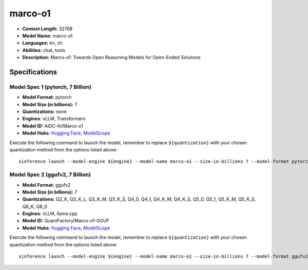 .. _models_llm_marco-o1:

========================================
marco-o1
========================================

- **Context Length:** 32768
- **Model Name:** marco-o1
- **Languages:** en, zh
- **Abilities:** chat, tools
- **Description:** Marco-o1: Towards Open Reasoning Models for Open-Ended Solutions

Specifications
^^^^^^^^^^^^^^


Model Spec 1 (pytorch, 7 Billion)
++++++++++++++++++++++++++++++++++++++++

- **Model Format:** pytorch
- **Model Size (in billions):** 7
- **Quantizations:** none
- **Engines**: vLLM, Transformers
- **Model ID:** AIDC-AI/Marco-o1
- **Model Hubs**:  `Hugging Face <https://huggingface.co/AIDC-AI/Marco-o1>`__, `ModelScope <https://modelscope.cn/models/AIDC-AI/Marco-o1>`__

Execute the following command to launch the model, remember to replace ``${quantization}`` with your
chosen quantization method from the options listed above::

   xinference launch --model-engine ${engine} --model-name marco-o1 --size-in-billions 7 --model-format pytorch --quantization ${quantization}


Model Spec 2 (ggufv2, 7 Billion)
++++++++++++++++++++++++++++++++++++++++

- **Model Format:** ggufv2
- **Model Size (in billions):** 7
- **Quantizations:** Q2_K, Q3_K_L, Q3_K_M, Q3_K_S, Q4_0, Q4_1, Q4_K_M, Q4_K_S, Q5_0, Q5_1, Q5_K_M, Q5_K_S, Q6_K, Q8_0
- **Engines**: vLLM, llama.cpp
- **Model ID:** QuantFactory/Marco-o1-GGUF
- **Model Hubs**:  `Hugging Face <https://huggingface.co/QuantFactory/Marco-o1-GGUF>`__, `ModelScope <https://modelscope.cn/models/QuantFactory/Marco-o1-GGUF>`__

Execute the following command to launch the model, remember to replace ``${quantization}`` with your
chosen quantization method from the options listed above::

   xinference launch --model-engine ${engine} --model-name marco-o1 --size-in-billions 7 --model-format ggufv2 --quantization ${quantization}

